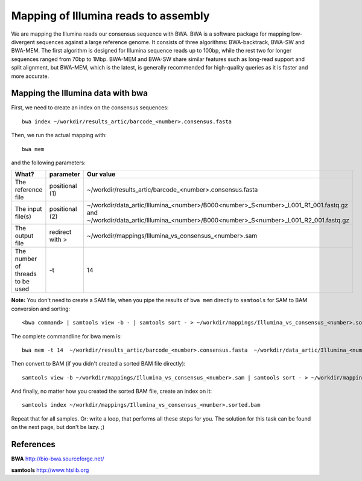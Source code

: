 Mapping of Illumina reads to assembly 
-------------------------------------

We are mapping the Illumina reads our consensus sequence with BWA. BWA is a software package for mapping low-divergent sequences against a large reference genome. It consists of three algorithms: BWA-backtrack, BWA-SW and BWA-MEM. The first algorithm is designed for Illumina sequence reads up to 100bp, while the rest two for longer sequences ranged from 70bp to 1Mbp. BWA-MEM and BWA-SW share similar features such as long-read support and split alignment, but BWA-MEM, which is the latest, is generally recommended for high-quality queries as it is faster and more accurate.


Mapping the Illumina data with bwa
^^^^^^^^^^^^^^^^^^^^^^^^^^^^^^^^^^

First, we need to create an index on the consensus sequences::

  bwa index ~/workdir/results_artic/barcode_<number>.consensus.fasta
  

Then, we run the actual mapping with::

  bwa mem
  
and the following parameters:

+------------------------------------------+----------------+------------------------------------------------------------------------------------+
| What?                                    | parameter      | Our value                                                                          |
+==========================================+================+====================================================================================+
| The reference file                       | positional (1) | ~/workdir/results_artic/barcode_<number>.consensus.fasta                           |
+------------------------------------------+----------------+------------------------------------------------------------------------------------+
| The input file(s)                        | positional (2) | ~/workdir/data_artic/Illumina_<number>/B000<number>_S<number>_L001_R1_001.fastq.gz |
|                                          |                | and                                                                                |
|                                          |                | ~/workdir/data_artic/Illumina_<number>/B000<number>_S<number>_L001_R2_001.fastq.gz |
+------------------------------------------+----------------+------------------------------------------------------------------------------------+ 
| The output file                          | redirect with >| ~/workdir/mappings/Illumina_vs_consensus_<number>.sam                              |
+------------------------------------------+----------------+------------------------------------------------------------------------------------+
| The number of threads to be used         | -t             | 14                                                                                 |
+------------------------------------------+----------------+------------------------------------------------------------------------------------+

**Note:** You don't need to create a SAM file, when you pipe the results of ``bwa mem`` directly to ``samtools`` for SAM to BAM conversion and sorting::

  <bwa command> | samtools view -b - | samtools sort - > ~/workdir/mappings/Illumina_vs_consensus_<number>.sorted.bam

The complete commandline for bwa mem is::

  bwa mem -t 14  ~/workdir/results_artic/barcode_<number>.consensus.fasta  ~/workdir/data_artic/Illumina_<number>/B000<number>_S<number>_L001_R1_001.fastq.gz ~/workdir/data_artic/Illumina_<number>/B000<number>_S<number>_L001_Rw_001.fastq.gz > ~/workdir/mappings/Illumina_vs_consensus_<number>.sam
  
Then convert to BAM (if you didn't created a sorted BAM file directly)::

  samtools view -b ~/workdir/mappings/Illumina_vs_consensus_<number>.sam | samtools sort - > ~/workdir/mappings/Illumina_vs_consensus_<number>.sorted.bam
  
And finally, no matter how you created the sorted BAM file, create an index on it::

  samtools index ~/workdir/mappings/Illumina_vs_consensus_<number>.sorted.bam


Repeat that for all samples. Or: write a loop, that performs all these steps for you. The solution for this task can be found on the next page, but don't be lazy. ;)


References
^^^^^^^^^^

**BWA** http://bio-bwa.sourceforge.net/

**samtools** http://www.htslib.org
